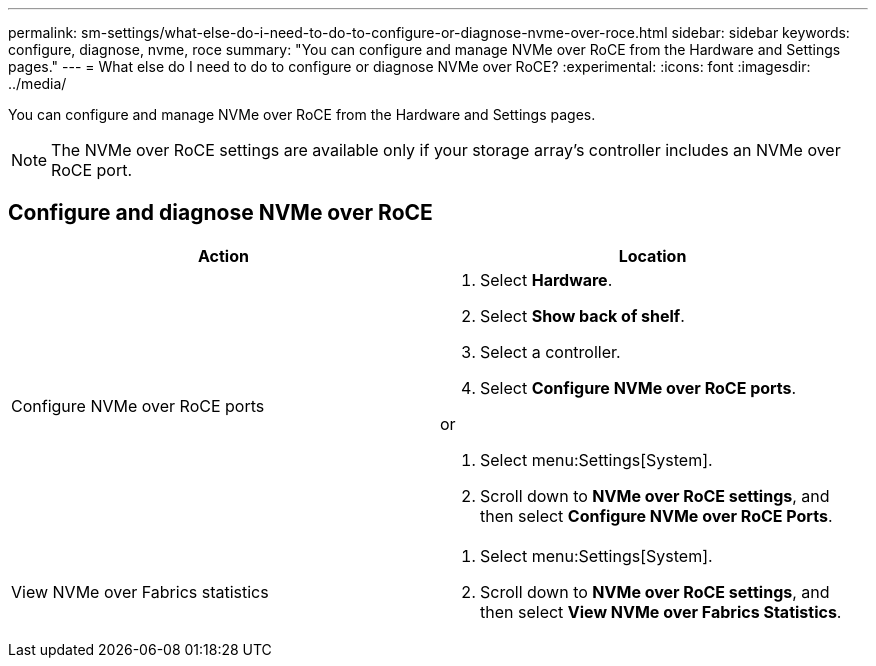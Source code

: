 ---
permalink: sm-settings/what-else-do-i-need-to-do-to-configure-or-diagnose-nvme-over-roce.html
sidebar: sidebar
keywords: configure, diagnose, nvme, roce
summary: "You can configure and manage NVMe over RoCE from the Hardware and Settings pages."
---
= What else do I need to do to configure or diagnose NVMe over RoCE?
:experimental:
:icons: font
:imagesdir: ../media/

[.lead]
You can configure and manage NVMe over RoCE from the Hardware and Settings pages.

[NOTE]
====
The NVMe over RoCE settings are available only if your storage array's controller includes an NVMe over RoCE port.
====

== Configure and diagnose NVMe over RoCE

[cols="1a,1a" options="header"]
|===
| Action| Location
a|
Configure NVMe over RoCE ports
a|
. Select *Hardware*.
. Select *Show back of shelf*.
. Select a controller.
. Select *Configure NVMe over RoCE ports*.

or

. Select menu:Settings[System].
. Scroll down to *NVMe over RoCE settings*, and then select *Configure NVMe over RoCE Ports*.

a|
View NVMe over Fabrics statistics
a|
. Select menu:Settings[System].
. Scroll down to *NVMe over RoCE settings*, and then select *View NVMe over Fabrics Statistics*.
|===
